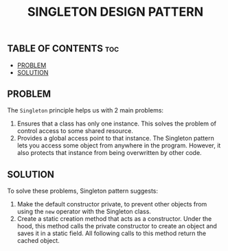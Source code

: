 #+TITLE: SINGLETON DESIGN PATTERN

** TABLE OF CONTENTS :toc:
  - [[#problem][PROBLEM]]
  - [[#solution][SOLUTION]]

** PROBLEM

The =Singleton= principle helps us with 2 main problems:

1. Ensures that a class has only one instance. This solves the problem of control access to some shared resource.
2. Provides a global access point to that instance. The Singleton pattern lets you access some object from anywhere in the program. However, it also protects that instance from being overwritten by other code.

** SOLUTION

To solve these problems, Singleton pattern suggests:

1. Make the default constructor private, to prevent other objects from using the =new= operator with the Singleton class.
2. Create a static creation method that acts as a constructor. Under the hood, this method calls the private constructor to create an object and saves it in a static field. All following calls to this method return the cached object.
